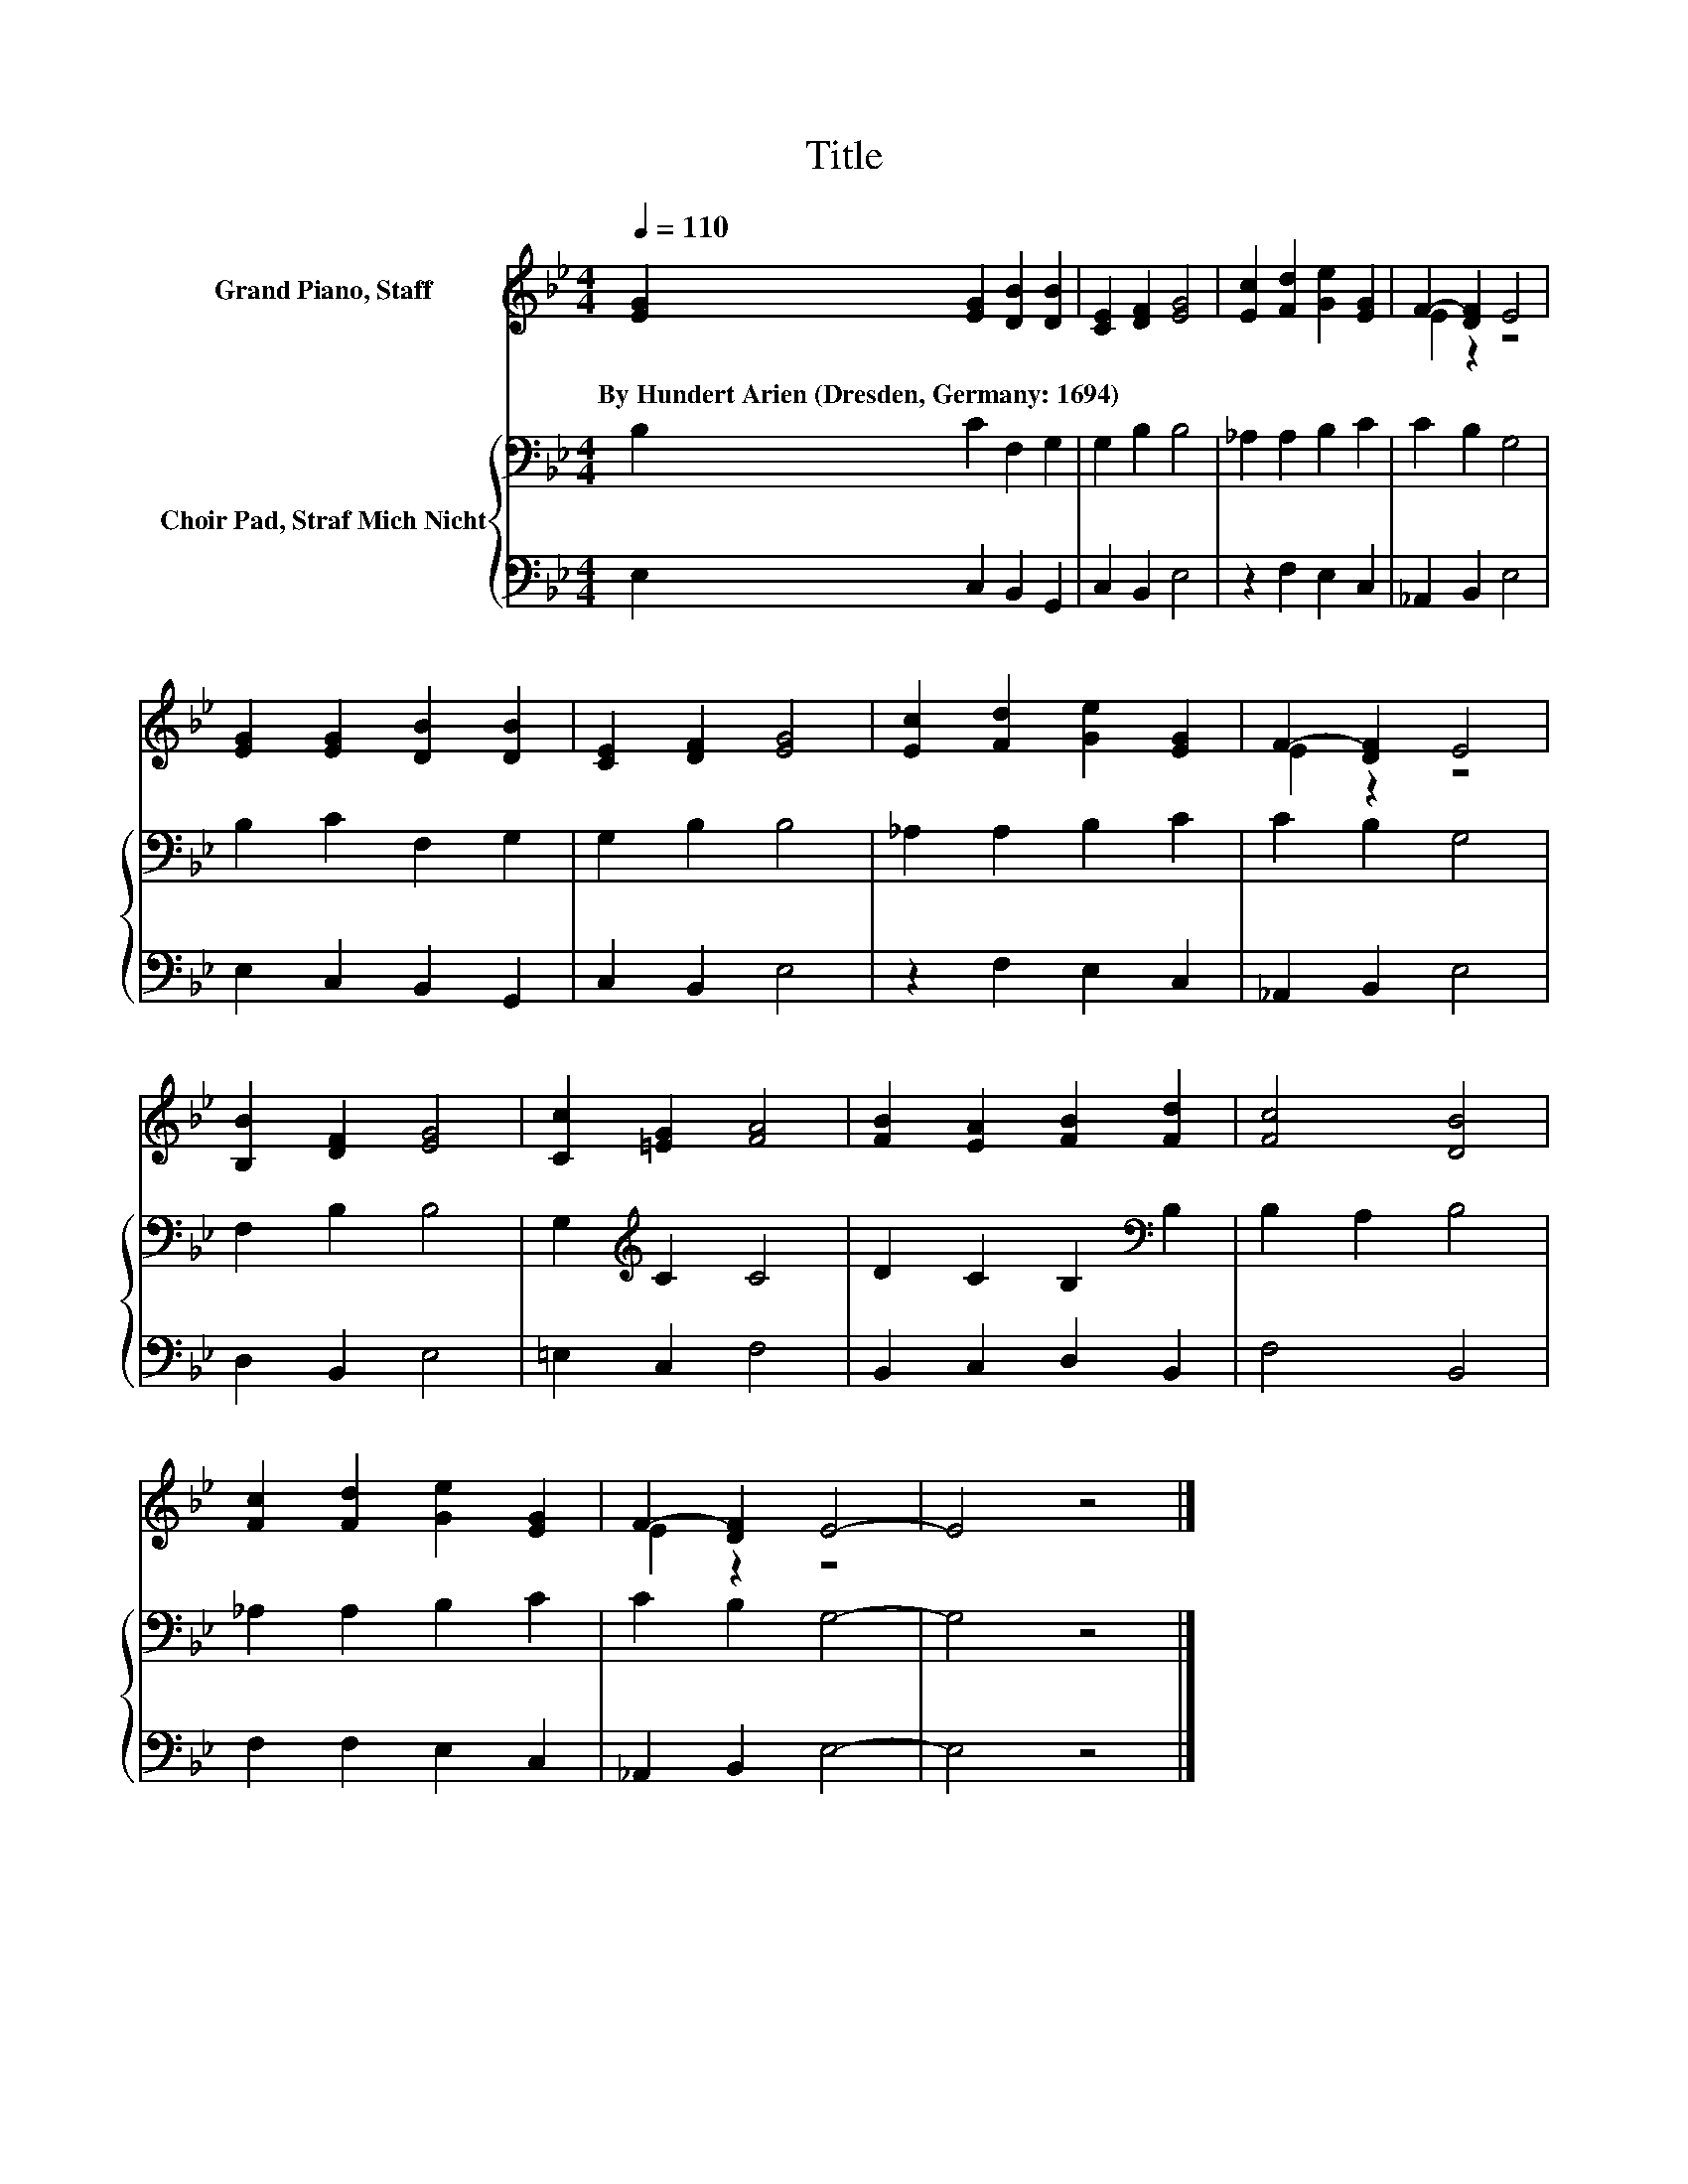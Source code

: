 X:1
T:Title
%%score ( 1 2 ) { 3 | 4 }
L:1/8
Q:1/4=110
M:4/4
K:Bb
V:1 treble nm="Grand Piano, Staff"
V:2 treble 
V:3 bass nm="Choir Pad, Straf Mich Nicht"
V:4 bass 
V:1
 [EG]2 [EG]2 [DB]2 [DB]2 | [CE]2 [DF]2 [EG]4 | [Ec]2 [Fd]2 [Ge]2 [EG]2 | F2- [DF]2 E4 | %4
w: By~Hundert~Arien~(Dresden,~Germany:~1694) * * *||||
 [EG]2 [EG]2 [DB]2 [DB]2 | [CE]2 [DF]2 [EG]4 | [Ec]2 [Fd]2 [Ge]2 [EG]2 | F2- [DF]2 E4 | %8
w: ||||
 [B,B]2 [DF]2 [EG]4 | [Cc]2 [=EG]2 [FA]4 | [FB]2 [EA]2 [FB]2 [Fd]2 | [Fc]4 [DB]4 | %12
w: ||||
 [Fc]2 [Fd]2 [Ge]2 [EG]2 | F2- [DF]2 E4- | E4 z4 |] %15
w: |||
V:2
 x8 | x8 | x8 | E2 z2 z4 | x8 | x8 | x8 | E2 z2 z4 | x8 | x8 | x8 | x8 | x8 | E2 z2 z4 | x8 |] %15
V:3
 B,2 C2 F,2 G,2 | G,2 B,2 B,4 | _A,2 A,2 B,2 C2 | C2 B,2 G,4 | B,2 C2 F,2 G,2 | G,2 B,2 B,4 | %6
 _A,2 A,2 B,2 C2 | C2 B,2 G,4 | F,2 B,2 B,4 | G,2[K:treble] C2 C4 | D2 C2 B,2[K:bass] B,2 | %11
 B,2 A,2 B,4 | _A,2 A,2 B,2 C2 | C2 B,2 G,4- | G,4 z4 |] %15
V:4
 E,2 C,2 B,,2 G,,2 | C,2 B,,2 E,4 | z2 F,2 E,2 C,2 | _A,,2 B,,2 E,4 | E,2 C,2 B,,2 G,,2 | %5
 C,2 B,,2 E,4 | z2 F,2 E,2 C,2 | _A,,2 B,,2 E,4 | D,2 B,,2 E,4 | =E,2 C,2 F,4 | B,,2 C,2 D,2 B,,2 | %11
 F,4 B,,4 | F,2 F,2 E,2 C,2 | _A,,2 B,,2 E,4- | E,4 z4 |] %15


